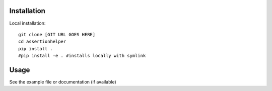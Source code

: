 

Installation
------------

Local installation:

::

    git clone [GIT URL GOES HERE]
    cd assertionhelper
    pip install .
    #pip install -e . #installs locally with symlink


Usage
-----

See the example file or documentation (if available)
